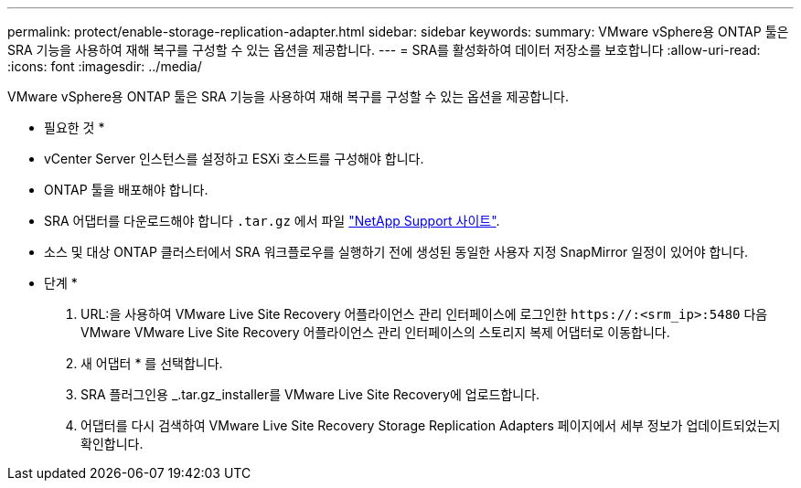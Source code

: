 ---
permalink: protect/enable-storage-replication-adapter.html 
sidebar: sidebar 
keywords:  
summary: VMware vSphere용 ONTAP 툴은 SRA 기능을 사용하여 재해 복구를 구성할 수 있는 옵션을 제공합니다. 
---
= SRA를 활성화하여 데이터 저장소를 보호합니다
:allow-uri-read: 
:icons: font
:imagesdir: ../media/


[role="lead"]
VMware vSphere용 ONTAP 툴은 SRA 기능을 사용하여 재해 복구를 구성할 수 있는 옵션을 제공합니다.

* 필요한 것 *

* vCenter Server 인스턴스를 설정하고 ESXi 호스트를 구성해야 합니다.
* ONTAP 툴을 배포해야 합니다.
* SRA 어댑터를 다운로드해야 합니다 `.tar.gz` 에서 파일 https://mysupport.netapp.com/site/products/all/details/otv/downloads-tab["NetApp Support 사이트"^].
* 소스 및 대상 ONTAP 클러스터에서 SRA 워크플로우를 실행하기 전에 생성된 동일한 사용자 지정 SnapMirror 일정이 있어야 합니다.


* 단계 *

. URL:을 사용하여 VMware Live Site Recovery 어플라이언스 관리 인터페이스에 로그인한 `\https://:<srm_ip>:5480` 다음 VMware VMware Live Site Recovery 어플라이언스 관리 인터페이스의 스토리지 복제 어댑터로 이동합니다.
. 새 어댑터 * 를 선택합니다.
. SRA 플러그인용 _.tar.gz_installer를 VMware Live Site Recovery에 업로드합니다.
. 어댑터를 다시 검색하여 VMware Live Site Recovery Storage Replication Adapters 페이지에서 세부 정보가 업데이트되었는지 확인합니다.

